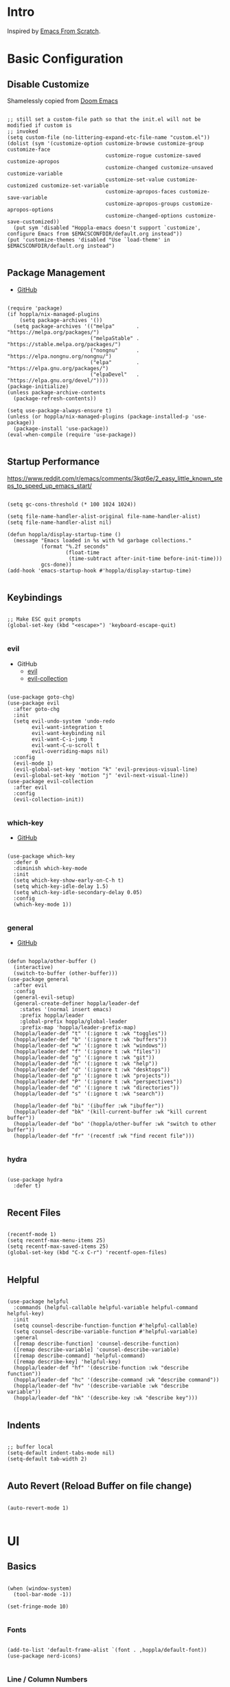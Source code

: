 #+STARTUP: show4levels
#+PROPERTY: header-args:elisp :tangle yes :results silent

* Intro

Inspired by [[https://github.com/daviwil/emacs-from-scratch][Emacs From Scratch]].

* Basic Configuration

** Disable Customize

Shamelessly copied from [[https://github.com/doomemacs/doomemacs/blob/35865ef5e89442e3809b8095199977053dd4210f/core/core-ui.el#L631C1-L639C103][Doom Emacs]]

#+begin_src elisp

;; still set a custom-file path so that the init.el will not be modified if custom is
;; invoked
(setq custom-file (no-littering-expand-etc-file-name "custom.el"))
(dolist (sym '(customize-option customize-browse customize-group customize-face
                                customize-rogue customize-saved customize-apropos
                                customize-changed customize-unsaved customize-variable
                                customize-set-value customize-customized customize-set-variable
                                customize-apropos-faces customize-save-variable
                                customize-apropos-groups customize-apropos-options
                                customize-changed-options customize-save-customized))
  (put sym 'disabled "Hoppla-emacs doesn't support `customize', configure Emacs from $EMACSCONFDIR/default.org instead"))
(put 'customize-themes 'disabled "Use `load-theme' in $EMACSCONFDIR/default.org instead")

#+end_src

** Package Management

- [[https://github.com/jwiegley/use-package][GitHub]]

#+begin_src elisp

(require 'package)
(if hoppla/nix-managed-plugins
    (setq package-archives '())
  (setq package-archives '(("melpa"       . "https://melpa.org/packages/")
                           ("melpaStable" . "https://stable.melpa.org/packages/")
                           ("nongnu"      . "https://elpa.nongnu.org/nongnu/")
                           ("elpa"        . "https://elpa.gnu.org/packages/")
                           ("elpaDevel"   . "https://elpa.gnu.org/devel/"))))
(package-initialize)
(unless package-archive-contents
  (package-refresh-contents))

(setq use-package-always-ensure t)
(unless (or hoppla/nix-managed-plugins (package-installed-p 'use-package))
  (package-install 'use-package))
(eval-when-compile (require 'use-package))

  #+end_src

** Startup Performance

https://www.reddit.com/r/emacs/comments/3kqt6e/2_easy_little_known_steps_to_speed_up_emacs_start/

#+begin_src elisp

(setq gc-cons-threshold (* 100 1024 1024))

(setq file-name-handler-alist-original file-name-handler-alist)
(setq file-name-handler-alist nil)

(defun hoppla/display-startup-time ()
  (message "Emacs loaded in %s with %d garbage collections."
           (format "%.2f seconds"
                   (float-time
                    (time-subtract after-init-time before-init-time)))
           gcs-done))
(add-hook 'emacs-startup-hook #'hoppla/display-startup-time)

#+end_src

** Keybindings

#+begin_src elisp

;; Make ESC quit prompts
(global-set-key (kbd "<escape>") 'keyboard-escape-quit)

#+end_src

*** evil

- GitHub
  - [[https://github.com/emacs-evil/evil][evil]]
  - [[https://github.com/emacs-evil/evil-collection][evil-collection]]

#+begin_src elisp

(use-package goto-chg)
(use-package evil
  :after goto-chg
  :init
  (setq evil-undo-system 'undo-redo
        evil-want-integration t
        evil-want-keybinding nil
        evil-want-C-i-jump t
        evil-want-C-u-scroll t
        evil-overriding-maps nil)
  :config
  (evil-mode 1)
  (evil-global-set-key 'motion "k" 'evil-previous-visual-line)
  (evil-global-set-key 'motion "j" 'evil-next-visual-line))
(use-package evil-collection
  :after evil
  :config
  (evil-collection-init))

#+end_src

*** which-key

- [[https://github.com/justbur/emacs-which-key][GitHub]]

#+begin_src elisp

(use-package which-key
  :defer 0
  :diminish which-key-mode
  :init
  (setq which-key-show-early-on-C-h t)
  (setq which-key-idle-delay 1.5)
  (setq which-key-idle-secondary-delay 0.05)
  :config
  (which-key-mode 1))

#+end_src

*** general

- [[https://github.com/noctuid/general.el][GitHub]]

#+begin_src elisp

(defun hoppla/other-buffer ()
  (interactive)
  (switch-to-buffer (other-buffer)))
(use-package general
  :after evil
  :config
  (general-evil-setup)
  (general-create-definer hoppla/leader-def
    :states '(normal insert emacs)
    :prefix hoppla/leader
    :global-prefix hoppla/global-leader
    :prefix-map 'hoppla/leader-prefix-map)
  (hoppla/leader-def "t" '(:ignore t :wk "toggles"))
  (hoppla/leader-def "b" '(:ignore t :wk "buffers"))
  (hoppla/leader-def "w" '(:ignore t :wk "windows"))
  (hoppla/leader-def "f" '(:ignore t :wk "files"))
  (hoppla/leader-def "g" '(:ignore t :wk "git"))
  (hoppla/leader-def "h" '(:ignore t :wk "help"))
  (hoppla/leader-def "d" '(:ignore t :wk "desktops"))
  (hoppla/leader-def "p" '(:ignore t :wk "projects"))
  (hoppla/leader-def "P" '(:ignore t :wk "perspectives"))
  (hoppla/leader-def "d" '(:ignore t :wk "directories"))
  (hoppla/leader-def "s" '(:ignore t :wk "search"))

  (hoppla/leader-def "bi" '(ibuffer :wk "ibuffer"))
  (hoppla/leader-def "bk" '(kill-current-buffer :wk "kill current buffer"))
  (hoppla/leader-def "bo" '(hoppla/other-buffer :wk "switch to other buffer"))
  (hoppla/leader-def "fr" '(recentf :wk "find recent file")))

#+end_src

*** hydra

#+begin_src elisp

(use-package hydra
  :defer t)

#+end_src

** Recent Files

#+begin_src elisp

(recentf-mode 1)
(setq recentf-max-menu-items 25)
(setq recentf-max-saved-items 25)
(global-set-key (kbd "C-x C-r") 'recentf-open-files)

#+end_src

** Helpful

#+begin_src elisp

(use-package helpful
  :commands (helpful-callable helpful-variable helpful-command helpful-key)
  :init
  (setq counsel-describe-function-function #'helpful-callable)
  (setq counsel-describe-variable-function #'helpful-variable)
  :general
  ([remap describe-function] 'counsel-describe-function)
  ([remap describe-variable] 'counsel-describe-variable)
  ([remap describe-command] 'helpful-command)
  ([remap describe-key] 'helpful-key)
  (hoppla/leader-def "hf" '(describe-function :wk "describe function"))
  (hoppla/leader-def "hc" '(describe-command :wk "describe command"))
  (hoppla/leader-def "hv" '(describe-variable :wk "describe variable"))
  (hoppla/leader-def "hk" '(describe-key :wk "describe key")))

#+end_src

** Indents

#+begin_src elisp

;; buffer local
(setq-default indent-tabs-mode nil)
(setq-default tab-width 2)

#+end_src

** Auto Revert (Reload Buffer on file change)

#+begin_src elisp

(auto-revert-mode 1)

#+end_src

* UI
** Basics

#+begin_src elisp

(when (window-system)
  (tool-bar-mode -1))

(set-fringe-mode 10)

#+end_src

*** Fonts

#+begin_src elisp

(add-to-list 'default-frame-alist `(font . ,hoppla/default-font))
(use-package nerd-icons)

#+end_src

*** Line / Column Numbers

#+begin_src elisp

(dolist (mode '(text-mode-hook
                prog-mode-hook
                conf-mode-hook))
  (add-hook mode (lambda () (display-line-numbers-mode 1))))
(dolist (mode '(org-mode-hook
                term-mode-hook
                shell-mode-hook
                eshell-mode-hook))
  (add-hook mode (lambda () (display-line-numbers-mode 0))))

#+end_src

*** Improved Scrolling

#+begin_src elisp

(setq mouse-whell-scroll-amount '(1 ((shift) . 1)))
(setq mouse-whell-progressive-speed nil)
(setq mouse-wheel-follow-mouse t)
(setq scroll-step 1)

#+end_src

** Modeline

#+begin_src elisp

(line-number-mode 1)
(column-number-mode 1)

(use-package doom-modeline
  :after nerd-icons
  :config
  (setq doom-modeline-height 30)
  (setq doom-modeline-height 30)
  :init
  (doom-modeline-mode 1))

#+end_src

** Theme

- [[https://github.com/catppuccin/emacs][GitHub]]

#+begin_src elisp

(use-package catppuccin-theme
  :init
  (setq catppuccin-flavor hoppla/catppuccin-flavor)
  :config
  (load-theme 'catppuccin :no-confirm)
  (hoppla/leader-def "tt" '(counsel-load-theme :wk "choose theme")))

#+end_src

** Dashboard

#+begin_src elisp

(use-package dashboard
  :after (nerd-icons projectile)
  :init
  (setq dashboard-center-content t)
  (setq dashboard-display-icons-p t)
  (setq dashboard-icon-type 'nerd-icons) 
  (setq dashboard-set-heading-icons t)
  (setq dashboard-set-file-icons t)
  (setq dashboard-projects-backend 'projectile)
  (setq dashboard-projects-switch-function 'projectile-persp-switch-project)
  (setq dashboard-items '((recents . 5)
                          (bookmarks . 5)
                          (projects . 5)
                          (agenda . 5)
                          (registers . 5)))
  :config
  (dashboard-setup-startup-hook)
  ;; display dashboard when starting emacsclient
  (general-nmap "gD" '(dashboard-open :wk "go to dashboard"))
  (setq initial-buffer-choice (lambda () (get-buffer-create "*dashboard*"))))

#+end_src

** Search

#+begin_src elisp

(use-package anzu
  :general
  (:keymaps 'isearch-mode-map [remap isearc-query-replace] 'ansu-isearch-query-replace)
  (:keymaps 'isearch-mode-map [remap isearc-query-replace-regexp] 'ansu-isearch-query-replace-regexp)
  :config
  (global-anzu-mode 1))
(use-package evil-anzu
  :after (anzu evil))

#+end_src

* Plugins

** Org

- [[https://orgmode.org/org.html][Manual]]

#+begin_src elisp

(use-package org
  :mode ("\\.org$" . org-mode)
  :init
  (setq org-startup-indented t)
  (setq org-confirm-babel-evaluate nil)
  (setq org-edit-src-content-indentation 0)
  (setq org-src-tab-acts-natively t)
  (setq org-src-preserve-indentation t))
(use-package org-tempo
  :ensure org
  :after org
  :config
  (add-to-list 'org-structure-template-alist '("ets" . "src elisp")))

#+end_src

*** Appearance

**** Center Buffer

#+begin_src elisp

(defun hoppla/org-mode-visual-fill ()
  (setq visual-fill-column-width 120)
  (setq visual-fill-column-center-text t)
  (visual-fill-column-mode 1))
(use-package visual-fill-column
  :after org
  :hook (org-mode . hoppla/org-mode-visual-fill))

#+end_src

**** Auto-tangle

#+begin_src elisp

(defun efs/org-babel-tangle-config ()
  (when (string-equal (file-name-directory (buffer-file-name))
                      (expand-file-name user-emacs-directory))
    (let ((org-confirm-babel-evaluate nil))
      (org-babel-tangle))))
(add-hook 'org-mode-hook (lambda () (add-hook 'after-save-hook #'efs/org-babel-tangle-config)))

#+end_src

**** Misc

#+begin_src elisp

(use-package org-sticky-header
  :after org
  :hook (org-mode . org-sticky-header-mode))
(use-package org-superstar
  :after org
  :hook (org-mode . org-superstar-mode))

#+end_src

** Essentials

*** dired

#+begin_src elisp

(use-package dired
  :ensure nil
  :commands (dired dired-jump)
  :init
  (setq dired-listing-switches "-lah --group-directories-first")
  :config
  (evil-collection-define-key 'normal 'dired-mode-map
    "h" 'dired-single-up-directory
    "l" 'dired-single-buffer)
  :general
  (hoppla/leader-def "dd" 'dired)
  (hoppla/leader-def "dj" 'dired-jump))
(use-package dired-single
  :commands (dired dired-jump))
(use-package nerd-icons-dired
  :hook (dired-mode . nerd-icons-dired-mode))
(use-package dired-open
  :commands (dired dired-jump)
  :init
  (setq dired-open-extensions '(("pdf" . "evince"))))
(use-package dired-hide-dotfiles
  :hook (dired-mode . dired-hide-dotfiles-mode)
  :config
  (evil-collection-define-key 'normal 'dired-mode-map
    "H" 'dired-hide-dotfiles-mode))

#+end_src

*** magit

- [[https://magit.vc/manual/magit/][Manual]]

#+begin_src elisp

(use-package magit
  :config
  (setq magit-display-buffer-function #'magit-display-buffer-fullframe-status-v1)
  :general
  (hoppla/leader-def "gg" 'magit))

#+end_src

*** projectile

#+begin_src elisp

(use-package projectile
  :after rg
  :diminish projectile-mode
  :init
  (setq projectile-completion-system 'ivy)
  (setq projectile-switch-project-action 'projectile-find-file)
  (when (file-directory-p hoppla/workspace-dir)
    (setq projectile-project-search-path (append `((,hoppla/workspace-dir . 2)) hoppla/extra-workspace-dirs)))
  :config
  (projectile-mode 1)
  (general-def :states '(normal insert emacs)
    :keymaps 'projectile-mode-map
    :prefix hoppla/leader
    :global-prefix hoppla/global-leader
    :prefix-map 'hoppla/projectile-leader-prefix-map
    "ff" '(projectile-find-file :wk "search for project file")
    "fd" '(projectile-find-dir :wk "search for project directory")
    "fr" '(projectile-recentf :wk "find recent project file")
    "pp" '(projectile-switch-project :wk "switch project")
    "po" '(projectile-switch-open-project :wk "switch open projects")
    "pa" '(projectile-add-project :wk "add project")
    "pd" '(projectile-discover-projects-in-search-path :wk "discover projects")
    "sr" '(projectile-ripgrep :wk "ripgrep (project)")
    "sR" '(rg-menu :wk "ripgrep")))
(use-package counsel-projectile
  :after projectile
  :config
  (counsel-projectile-mode 1))

#+end_src

*** perspective

#+begin_src elisp

(use-package perspective
  :defer nil
  :hook (kill-emacs . persp-state-save)
  :after counsel
  :init
  (unless (file-exists-p hoppla/persp-states-dir)
    (make-directory hoppla/persp-states-dir))
  (setq persp-state-default-file (expand-file-name "default.el" hoppla/persp-states-dir))
  (setq persp-suppress-no-prefix-key-warning t)
  :config
  (persp-mode 1)
  (general-def :states '(normal insert emacs)
    :keymaps 'persp-mode-map
    :prefix hoppla/leader
    :global-prefix hoppla/global-leader
    :prefix-map 'hoppla/persp-leader-prefix-map
    "bi" '(persp-ibuffer :wk "ibuffer")
    "bI" '(ibuffer :wk "ibuffer")
    "bs" '(persp-counsel-switch-buffer :wk "switch buffer")
    "bS" '(counsel-switch-buffer :wk "switch buffer (all perspectives)")
    "br" '(persp-remove-buffer :wk "remove buffer")
    "bA" '(persp-add-buffer :wk "add buffer to global perspective")
    "bG" '(persp-add-buffer-to-frame-global :wk "add buffer to global perspective")

    "Ps" '(persp-switch :wk "switch perspective")
    "Pi" '(persp-import :wk "import perspective from another frame")
    "Pr" '(persp-rename :wk "rename perspective")
    "Pk" '(persp-kill :wk "kill perspective")
    "P[" '(persp-prev :wk "previous perspective")
    "P]" '(persp-next :wk "next perspective")
    "Pm" '(persp-merge :wk "merge perspective")
    "Pu" '(persp-unmerge :wk "unmerge perspective")
    "PS" '(persp-state-save :wk "save all perspectives")
    "PL" '(persp-state-load :wk "load perspectives")))
(use-package persp-projectile
  :after (persp-mode projectile)
  :config
  (general-def :states '(normal insert emacs)
    :keymaps 'persp-mode-map
    :prefix hoppla/leader
    :global-prefix hoppla/global-leader
    :prefix-map 'hoppla/persp-projectile-leader-prefix-map
    "Pp" '(projectile-persp-switch-project :wk "switch project (clean perspective)")))

#+end_src

** Completion & Search

*** ivy, counsel, swiper

- GitHub
  - [[https://github.com/abo-abo/swiper][ivy, counsel, swiper]]
  - [[https://github.com/Yevgnen/ivy-rich][ivy-rich]]
  - [[https://github.com/radian-software/prescient.el][ivy-prescient]]

- Tips:
  - Use ~C-c C-o~ to open search results in a new buffer

#+begin_src elisp

(use-package ivy
  :defer nil
  :diminish ivy-mode
  :general
  (general-nmap "C-/" 'swiper)
  (:keymaps 'ivy-minibuffer-map "TAB" 'ivy-alt-done)
  (:keymaps 'ivy-switch-buffer-map "C-d" 'ivy-switch-buffer-kill)
  (:keymaps 'ivy-reverse-i-search-map "C-d" 'ivy-reverse-i-search-kill)
  (:keymaps '(ivy-minibuffer-map ivy-switch-buffer-map ivy-reverse-i-search-map) "C-k" 'ivy-previous-line)
  (:keymaps '(ivy-minibuffer-map ivy-switch-buffer-map ivy-reverse-i-search-map) "C-j" 'ivy-next-line)
  :config
  (ivy-mode 1))
(use-package counsel
  :general
  (hoppla/leader-def "bs" '(counsel-switch-buffer :wk "switch buffer"))
  (hoppla/leader-def "ff" '(counsel-fzf :wk "find file"))
  (general-nmap "C-p" '(counsel-fzf :wk "find file"))
  :config
  (counsel-mode 1))
(use-package ivy-rich
  :after (ivy counsel)
  :config
  (ivy-rich-mode 1))
(use-package ivy-prescient
  :after (ivy counsel)
  :init
  (setq ivy-prescient-enable-filtering nil)
  :config
  (prescient-persist-mode 1)
  (ivy-prescient-mode 1))
(use-package ivy-hydra
  :defer t
  :after hydra)

#+end_src

*** company

#+begin_src elisp

(use-package company
  :after lsp-mode
  :hook (lsp-mode . company-mode)
  :general
  (:keymaps 'company-active-map "<tab>" 'company-complete-selection)
  (:keymaps 'lsp-mode-map "<tab>" 'company-indent-or-complete-common)
  :init
  (setq company-minimum-prefix-length 1)
  (setq company-idle-delay 0.0))
(use-package company-box
  :after company
  :hook (company-mode . company-box-mode))

#+end_src

*** ripgrep

#+begin_src elisp

(use-package rg
  :general
  (hoppla/leader-def "sr" '(rg-menu :wk "ripgrep")))

#+end_src

** Misc

*** no-littering

#+begin_src elisp

;; no-littering is required in init.el
(no-littering-theme-backups)

#+end_src

*** org-reveal (presentations)

- [[https://github.com/yjwen/org-reveal/][org-reveal]]

#+begin_src elisp

(use-package htmlize)
(use-package ox-reveal
  :after htmlize
  :config
  (setq org-reveal-root "https://cdn.jsdelivr.net/npm/reveal.js"))

#+end_src

** Development

*** Treesitter

#+begin_src elisp

(use-package tree-sitter
  :after tree-sitter-langs
  :hook (tree-sitter-mode . tree-sitter-hl-mode)
  :config
  (global-tree-sitter-mode 1))
(use-package tree-sitter-langs)

#+end_src

*** LSP

#+begin_src elisp

(defun hoppla/lsp-mode-setup ())

(use-package lsp-mode
  :commands (lsp lsp-deferred)
  :hook (lsp-mode . hoppla/lsp-mode-setup)
  :init
  (setq read-process-output-max (* 1 1024 1024))
  (setq lsp-keymap-prefix "C-l")
  :config
  (lsp-enable-which-key-integration t))

#+end_src

**** lsp-ui

#+begin_src elisp

(use-package lsp-ui
  :after lsp-mode
  :hook (lsp-mode . lsp-ui-mode)
  :init
  (setq lsp-ui-doc-position 'bottom))

#+end_src

**** lsp-ivy

#+begin_src elisp

(use-package lsp-ivy
  :after lsp-mode)

#+end_src

*** Languages

**** Python

#+begin_src elisp

(use-package python-mode
  :hook (python-mode . lsp-deferred))
(use-package pyvenv
  :after python-mode
  :config
  (pyvenv-mode 1))

#+end_src

**** Nix

#+begin_src elisp

(use-package lsp-nix
  :ensure lsp-mode
  :after lsp-mode
  :demand t
  :init
  (setq lsp-nix-nil-formatter ["alejandra"])
  (setq lsp-nix-nil-ignored-diagnostic ["unused_binding"]))
(use-package nix-mode
  :hook (nix-mode . lsp-deferred)
  :mode ("\\.nix\\'" "\\.nix.in\\'"))
(use-package nix-drv-mode
  :ensure nix-mode
  :mode "\\.drv\\'")
(use-package nix-shell
  :ensure nix-mode
  :commands (nix-shell-unpack nix-shell-configure nix-shell-build))
(use-package nix-repl
  :ensure nix-mode
  :commands (nix-repl))

#+end_src

**** Yaml

#+begin_src elisp

(use-package lsp-yaml
  :ensure lsp-mode
  :after lsp-mode
  :demand t)

#+end_src

**** Ansible

#+begin_src elisp

(use-package lsp-ansible
  :ensure lsp-mode
  :after lsp-mode
  :demand t)

#+end_src

*** Misc

**** Comments

- [[https://github.com/redguardtoo/evil-nerd-commenter][GitHub]]

#+begin_src elisp

(use-package evil-nerd-commenter
  :after evil
  :config
  (evilnc-default-hotkeys))

#+end_src

**** Rainbow Delimiters

#+begin_src elisp

(use-package rainbow-delimiters
  :hook (prog-mode . rainbow-delimiters-mode))

#+end_src

* Runtime

** Performance

#+begin_src elisp

(run-with-idle-timer
 5 nil
 (lambda ()
   (setq file-name-handler-alist file-name-handler-alist-original)
   (makunbound 'file-name-handler-alist-original)
   (message "file-name-handler-alist restored")))

#+end_src
